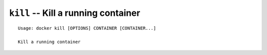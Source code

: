 ====================================
``kill`` -- Kill a running container
====================================

::

    Usage: docker kill [OPTIONS] CONTAINER [CONTAINER...]

    Kill a running container

